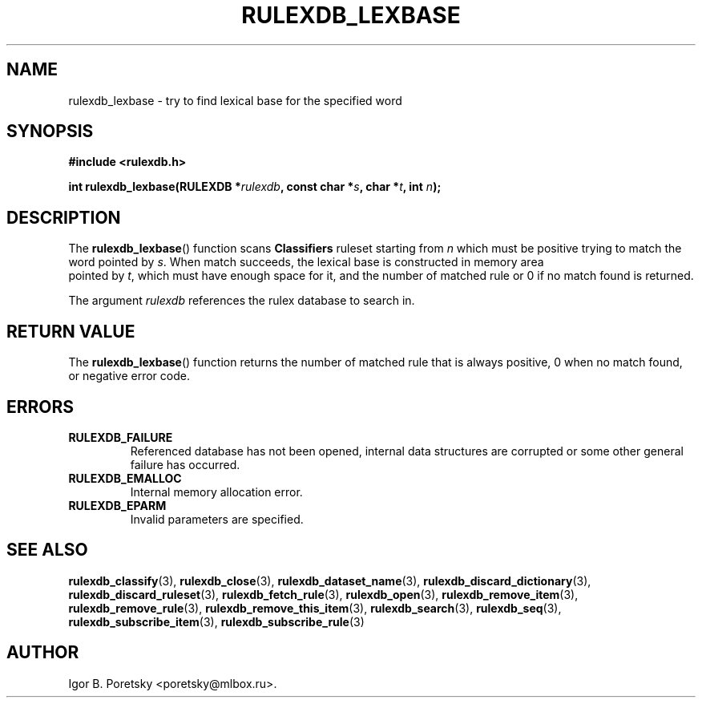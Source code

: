 .\"                                      Hey, EMACS: -*- nroff -*-
.TH RULEXDB_LEXBASE 3 "February 20, 2012"
.SH NAME
rulexdb_lexbase \- try to find lexical base for the specified word
.SH SYNOPSIS
.nf
.B #include <rulexdb.h>
.sp
.BI "int rulexdb_lexbase(RULEXDB *" rulexdb ", const char *" s \
", char *" t ", int " n );
.fi
.SH DESCRIPTION
The
.BR rulexdb_lexbase ()
function scans \fBClassifiers\fP ruleset starting from
.I n
which must be positive trying to match the word pointed by
.IR s .
When match succeeds, the lexical base is constructed in memory area
 pointed by
.IR t ,
which must have enough space for it, and the number of matched rule or
0 if no match found is returned.
.PP
The argument
.I rulexdb
references the rulex database to search in.
.SH "RETURN VALUE"
The
.BR rulexdb_lexbase ()
function returns the number of matched rule that is always positive, 0
when no match found, or negative error code.
.SH ERRORS
.TP
.B RULEXDB_FAILURE
Referenced database has not been opened, internal data structures are
corrupted or some other general failure has occurred.
.TP
.B RULEXDB_EMALLOC
Internal memory allocation error.
.TP
.B RULEXDB_EPARM
Invalid parameters are specified.
.SH SEE ALSO
.BR rulexdb_classify (3),
.BR rulexdb_close (3),
.BR rulexdb_dataset_name (3),
.BR rulexdb_discard_dictionary (3),
.BR rulexdb_discard_ruleset (3),
.BR rulexdb_fetch_rule (3),
.BR rulexdb_open (3),
.BR rulexdb_remove_item (3),
.BR rulexdb_remove_rule (3),
.BR rulexdb_remove_this_item (3),
.BR rulexdb_search (3),
.BR rulexdb_seq (3),
.BR rulexdb_subscribe_item (3),
.BR rulexdb_subscribe_rule (3)
.SH AUTHOR
Igor B. Poretsky <poretsky@mlbox.ru>.
